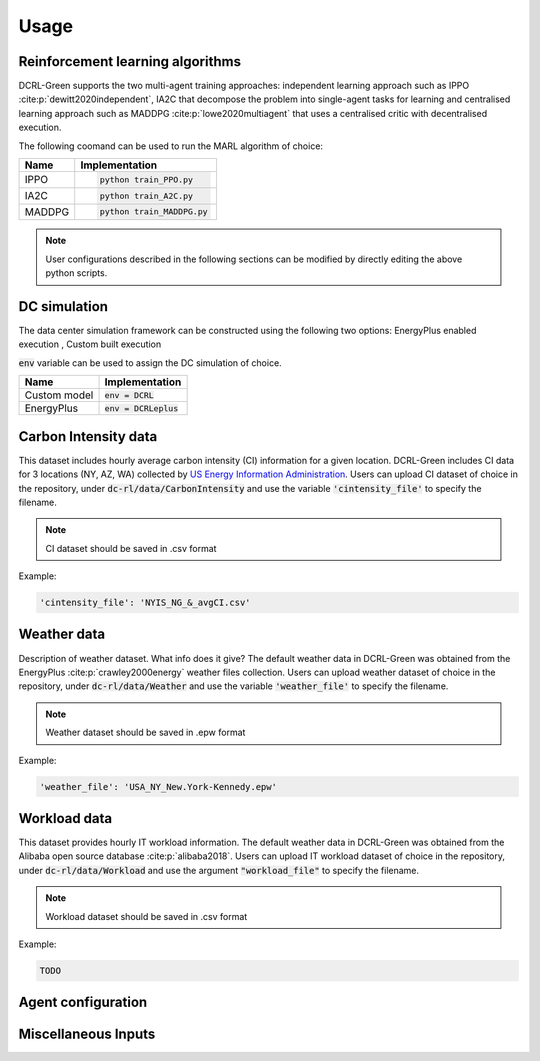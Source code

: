 =====
Usage
=====

Reinforcement learning algorithms
---------------------------------

DCRL-Green supports the two multi-agent training approaches: independent learning approach such as IPPO :cite:p:`dewitt2020independent`, IA2C that decompose the problem into single-agent tasks for learning
and centralised learning approach such as MADDPG :cite:p:`lowe2020multiagent` that uses a centralised critic with decentralised execution.

The following coomand can be used to run the MARL algorithm of choice:

+--------+---------------------------+
| Name   |   Implementation          | 
+========+===========================+
| IPPO   | .. code-block:: bash      |
|        |                           |   
|        |    python train_PPO.py    |
+--------+---------------------------+
| IA2C   | .. code-block:: bash      |
|        |                           |   
|        |    python train_A2C.py    |
+--------+---------------------------+
| MADDPG | .. code-block:: bash      |
|        |                           |   
|        |    python train_MADDPG.py |
+--------+---------------------------+

.. note::
   User configurations described in the following sections can be modified by directly editing the above python scripts.

DC simulation
-------------

The data center simulation framework can be constructed using the following two options:
EnergyPlus enabled execution , Custom built execution

:code:`env` variable can be used to assign the DC simulation of choice.

+--------------+---------------------------+
| Name         |   Implementation          | 
+==============+===========================+
| Custom model | :code:`env = DCRL`        |
+--------------+---------------------------+
| EnergyPlus   | :code:`env = DCRLeplus`   |
+--------------+---------------------------+

Carbon Intensity data
---------------------

This dataset includes hourly average carbon intensity (CI) information for a given location. DCRL-Green includes CI data for 3 locations (NY, AZ, WA) collected by 
`US Energy Information Administration <eia>`_.
Users can upload CI dataset of choice in the repository, under :code:`dc-rl/data/CarbonIntensity` and use the variable :code:`'cintensity_file'` to specify the filename.

.. _eia: https://www.eia.gov/environment/emissions/state/

.. note::
   CI dataset should be saved in .csv format

Example:

.. code-block:: bash

   'cintensity_file': 'NYIS_NG_&_avgCI.csv'

Weather data
------------

Description of weather dataset. What info does it give? The default weather data in DCRL-Green was obtained from the EnergyPlus :cite:p:`crawley2000energy`
weather files collection. Users can upload weather dataset of choice in the repository, under :code:`dc-rl/data/Weather` and use the variable :code:`'weather_file'` to specify the filename.

.. note::
   Weather dataset should be saved in .epw format

Example:

.. code-block:: bash
   
   'weather_file': 'USA_NY_New.York-Kennedy.epw'

Workload data
-------------

This dataset provides hourly IT workload information. The default weather data in DCRL-Green was obtained from the Alibaba open source database :cite:p:`alibaba2018`. Users can upload IT workload dataset of choice in the repository, under :code:`dc-rl/data/Workload` and use the argument :code:`"workload_file"` to specify the filename.

.. note::
   Workload dataset should be saved in .csv format

Example:

.. code-block:: bash
   
   TODO
   
Agent configuration
-------------------

Miscellaneous Inputs
--------------------

